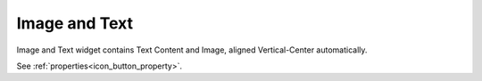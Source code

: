 Image and Text
==============================
.. image:: /_static/widgets/img_text.png

Image and Text widget contains Text Content and Image, aligned Vertical-Center automatically.

See :ref:`properties<icon_button_property>`.
